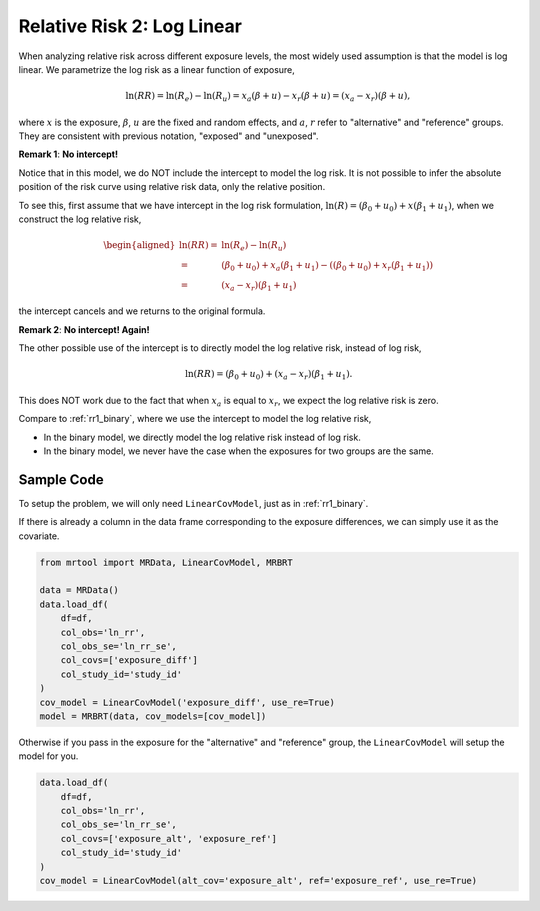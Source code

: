 .. _rr2_log_linear:

===========================
Relative Risk 2: Log Linear
===========================

When analyzing relative risk across different exposure levels,
the most widely used assumption is that the model is log linear.
We parametrize the log risk as a linear function of exposure,

.. math::

   \ln(RR) = \ln(R_e) - \ln(R_u) = x_a (\beta + u) - x_r (\beta + u) = (x_a - x_r)(\beta + u),

where :math:`x` is the exposure, :math:`\beta`, :math:`u` are the fixed and random effects,
and :math:`a`, :math:`r` refer to "alternative" and "reference" groups.
They are consistent with previous notation, "exposed" and "unexposed".

**Remark 1**: **No intercept!**

Notice that in this model, we do NOT include the intercept to model the log risk.
It is not possible to infer the absolute position of the risk curve using relative risk data,
only the relative position.

To see this, first assume that we have intercept in the log risk formulation,
:math:`\ln(R) = (\beta_0 + u_0) + x (\beta_1 + u_1)`,
when we construct the log relative risk,

.. math::

   \begin{aligned}
   \ln(RR) =& \ln(R_e) - \ln(R_u) \\
   =& (\beta_0 + u_0) + x_a (\beta_1 + u_1) - ((\beta_0 + u_0) + x_r (\beta_1 + u_1)) \\
   =& (x_a - x_r)(\beta_1 + u_1)
   \end{aligned}

the intercept cancels and we returns to the original formula.

**Remark 2**: **No intercept! Again!**

The other possible use of the intercept is to directly model
the log relative risk, instead of log risk,

.. math::

   \ln(RR) = (\beta_0 + u_0) + (x_a - x_r)(\beta_1 + u_1).

This does NOT work due to the fact that when :math:`x_a` is equal to :math:`x_r`,
we expect the log relative risk is zero.

Compare to :ref:`rr1_binary`, where we use the intercept to model the log relative risk,

* In the binary model, we directly model the log relative risk instead of log risk.
* In the binary model, we never have the case when the exposures for two groups are the same.


Sample Code
-----------

To setup the problem, we will only need ``LinearCovModel``, just as in :ref:`rr1_binary`.

If there is already a column in the data frame corresponding to the exposure differences,
we can simply use it as the covariate.

.. code-block:: python

   from mrtool import MRData, LinearCovModel, MRBRT

   data = MRData()
   data.load_df(
       df=df,
       col_obs='ln_rr',
       col_obs_se='ln_rr_se',
       col_covs=['exposure_diff']
       col_study_id='study_id'
   )
   cov_model = LinearCovModel('exposure_diff', use_re=True)
   model = MRBRT(data, cov_models=[cov_model])

Otherwise if you pass in the exposure for the "alternative" and "reference" group,
the ``LinearCovModel`` will setup the model for you.

.. code-block:: python

   data.load_df(
       df=df,
       col_obs='ln_rr',
       col_obs_se='ln_rr_se',
       col_covs=['exposure_alt', 'exposure_ref']
       col_study_id='study_id'
   )
   cov_model = LinearCovModel(alt_cov='exposure_alt', ref='exposure_ref', use_re=True)